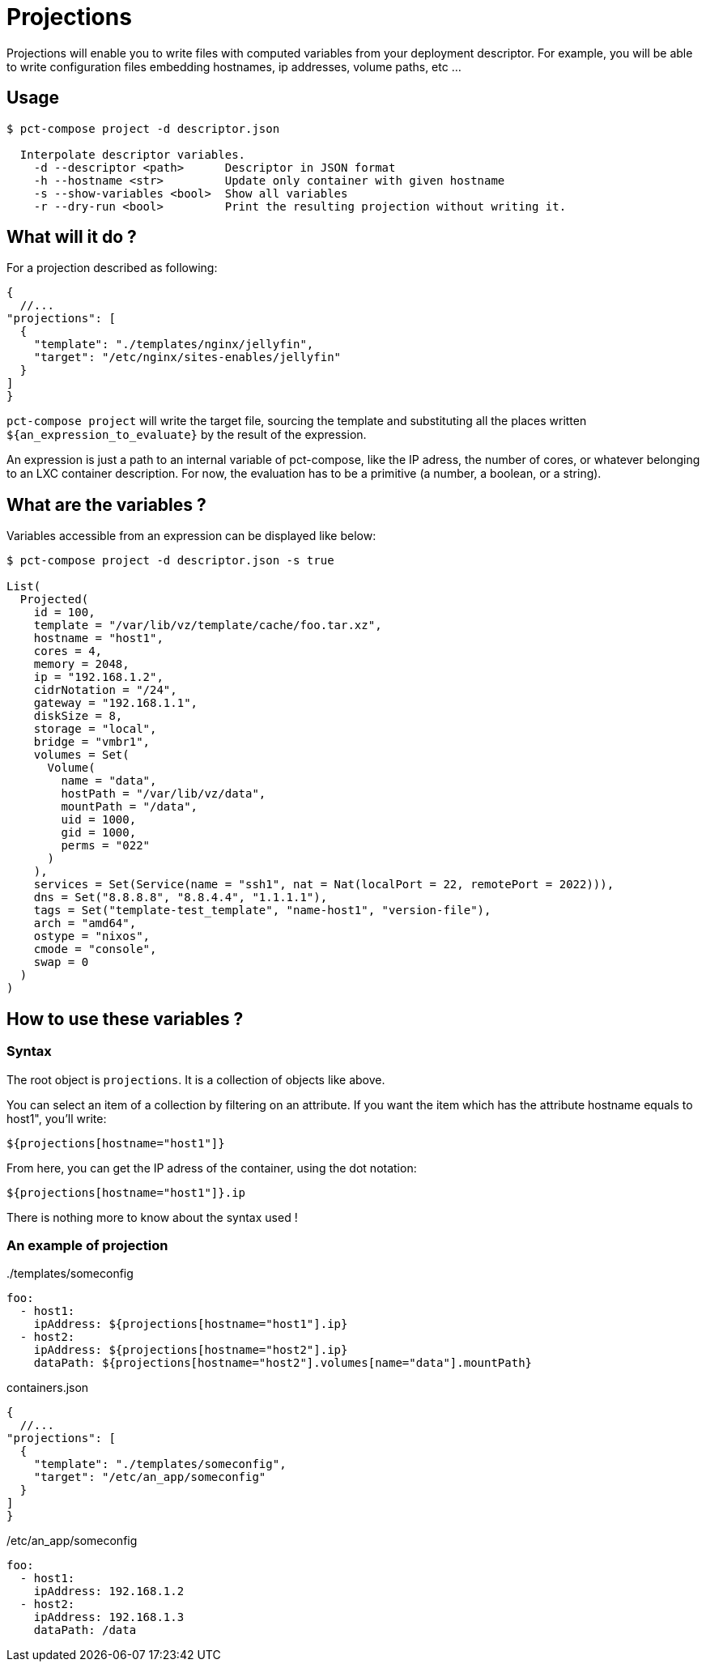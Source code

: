 = Projections

Projections will enable you to write files with computed variables from your deployment descriptor.
For example, you will be able to write configuration files embedding hostnames, ip addresses, volume paths, etc ...

== Usage

```
$ pct-compose project -d descriptor.json

  Interpolate descriptor variables.
    -d --descriptor <path>      Descriptor in JSON format
    -h --hostname <str>         Update only container with given hostname
    -s --show-variables <bool>  Show all variables
    -r --dry-run <bool>         Print the resulting projection without writing it.

```

== What will it do ?

For a projection described as following:

[source, json]
----
{
  //...
"projections": [
  {
    "template": "./templates/nginx/jellyfin",
    "target": "/etc/nginx/sites-enables/jellyfin"
  }
]
}
----

`pct-compose project` will write the target file, sourcing the template and substituting all the places written `${an_expression_to_evaluate}` by the result of the expression.

An expression is just a path to an internal variable of pct-compose, like the IP adress, the number of cores, or whatever belonging to an LXC container description. For now, the evaluation has to be a primitive (a number, a boolean, or a string).

== What are the variables ?

Variables accessible from an expression can be displayed like below:

```
$ pct-compose project -d descriptor.json -s true

List(
  Projected(
    id = 100,
    template = "/var/lib/vz/template/cache/foo.tar.xz",
    hostname = "host1",
    cores = 4,
    memory = 2048,
    ip = "192.168.1.2",
    cidrNotation = "/24",
    gateway = "192.168.1.1",
    diskSize = 8,
    storage = "local",
    bridge = "vmbr1",
    volumes = Set(
      Volume(
        name = "data",
        hostPath = "/var/lib/vz/data",
        mountPath = "/data",
        uid = 1000,
        gid = 1000,
        perms = "022"
      )
    ),
    services = Set(Service(name = "ssh1", nat = Nat(localPort = 22, remotePort = 2022))),
    dns = Set("8.8.8.8", "8.8.4.4", "1.1.1.1"),
    tags = Set("template-test_template", "name-host1", "version-file"),
    arch = "amd64",
    ostype = "nixos",
    cmode = "console",
    swap = 0
  )
)
```

== How to use these variables ?

=== Syntax

The root object is `projections`. It is a collection of objects like above.

You can select an item of a collection by filtering on an attribute. If you want the item which has the attribute hostname equals to host1", you'll write:

```
${projections[hostname="host1"]}
```

From here, you can get the IP adress of the container, using the dot notation:

```
${projections[hostname="host1"]}.ip
```

There is nothing more to know about the syntax used !

=== An example of projection


../templates/someconfig
[source, yaml]
----
foo:
  - host1:
    ipAddress: ${projections[hostname="host1"].ip}
  - host2:
    ipAddress: ${projections[hostname="host2"].ip}
    dataPath: ${projections[hostname="host2"].volumes[name="data"].mountPath}
----

.containers.json
[source, json]
----
{
  //...
"projections": [
  {
    "template": "./templates/someconfig",
    "target": "/etc/an_app/someconfig"
  }
]
}
----

./etc/an_app/someconfig
[source, yaml]
----
foo:
  - host1:
    ipAddress: 192.168.1.2
  - host2:
    ipAddress: 192.168.1.3
    dataPath: /data
----
